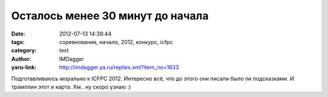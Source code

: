 Осталось менее 30 минут до начала
=================================
:date: 2012-07-13 14:38:44
:tags: соревнование, начало, 2012, конкурс, icfpc
:category: text
:author: IMDagger
:yaru-link: http://imdagger.ya.ru/replies.xml?item_no=1633

Подготавливаюсь морально к ICFPC 2012. Интересно всё, что до этого
они писали было ли подсказками. И трамплин этот и карта. Хм.. ну скоро
узнаю :)
